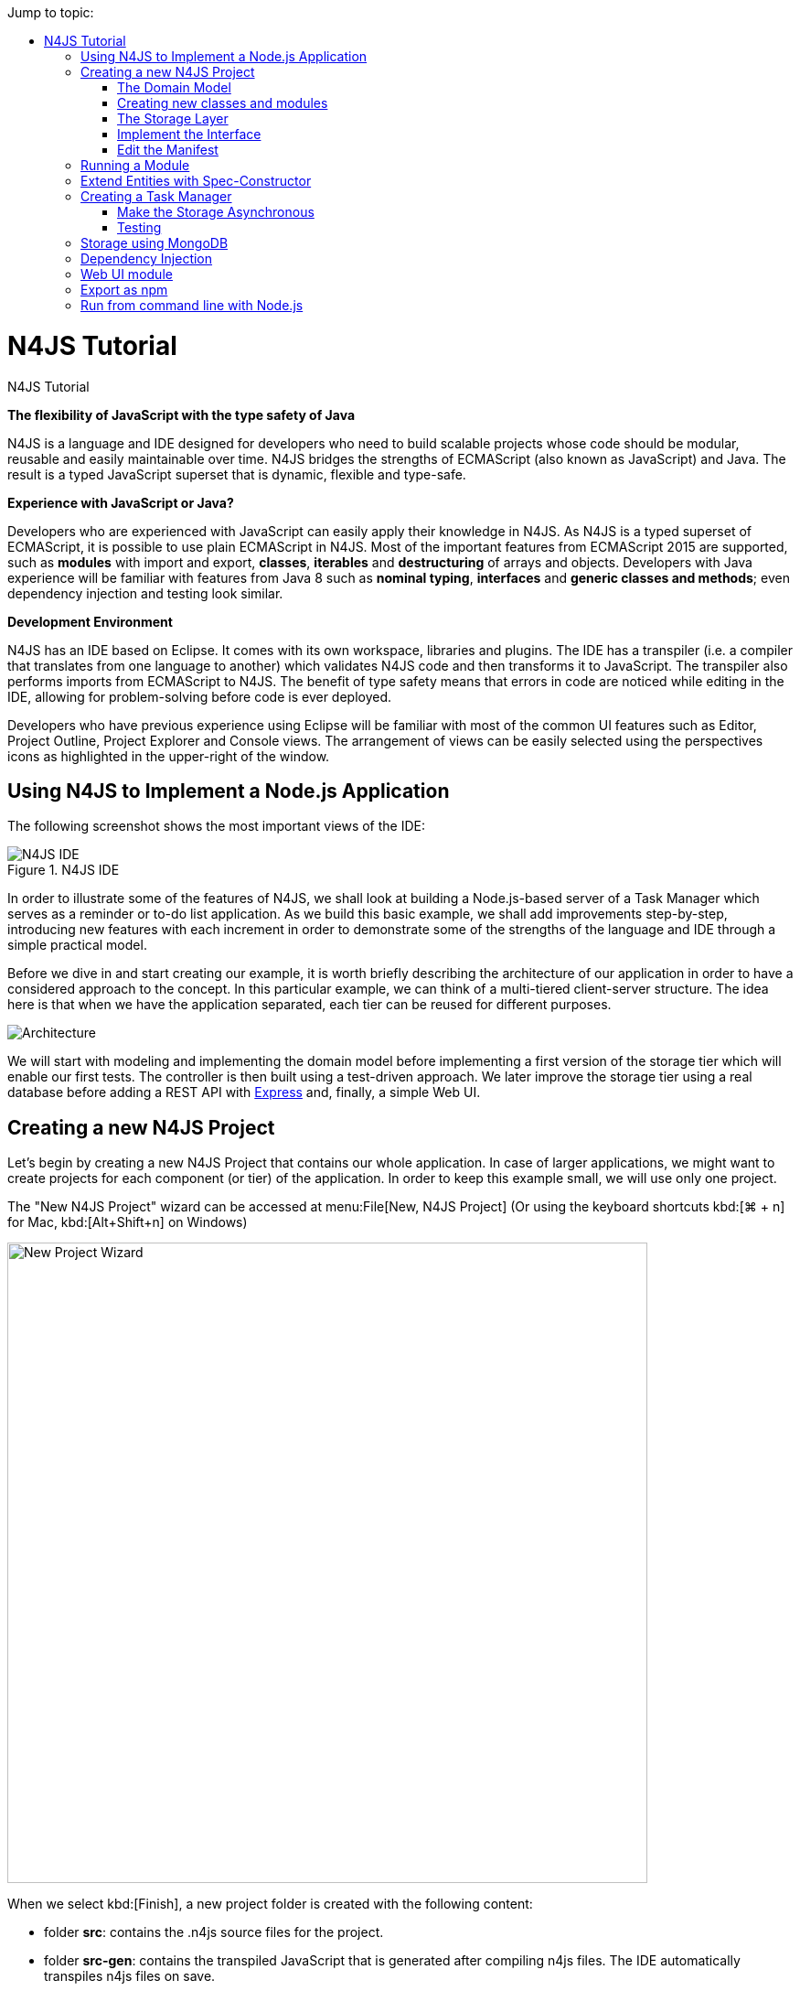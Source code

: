 :toc: right
:toc-title: Jump to topic:
:commandkey: &#8984;
:notitle:

.N4JS Tutorial
= N4JS Tutorial

*The flexibility of JavaScript with the type safety of Java*

N4JS is a language and IDE designed for developers who need to build scalable projects whose code should be
modular, reusable and easily maintainable over time. N4JS bridges the strengths of ECMAScript
(also known as JavaScript) and Java. The result is a typed JavaScript superset that is dynamic,
flexible and type-safe.

*Experience with JavaScript or Java?*


Developers who are experienced with JavaScript can easily apply their knowledge in N4JS. As N4JS is a
typed superset of ECMAScript, it is possible to use plain ECMAScript in N4JS. Most of the important
features from ECMAScript 2015 are supported, such as *modules* with import and export,
*classes*, *iterables* and *destructuring* of arrays
and objects. Developers with Java experience will be familiar with features from Java 8
such as *nominal typing*, *interfaces* and *generic classes
and methods*; even dependency injection and testing look similar.



*Development Environment*


N4JS has an IDE based on Eclipse. It comes with its own workspace, libraries and plugins. The
IDE has a transpiler (i.e. a compiler that translates from one language to another) which validates
N4JS code and then transforms it to JavaScript. The transpiler also performs imports from ECMAScript
to N4JS. The benefit of type safety means that errors in code are noticed while editing in the
IDE, allowing for problem-solving before code is ever deployed.

Developers who have previous experience using Eclipse will be familiar with most of the common UI features
such as Editor, Project Outline, Project Explorer and Console views. The arrangement of views
can be easily selected using the perspectives icons as highlighted in the upper-right of the window.

== Using N4JS to Implement a Node.js Application

The following screenshot shows
the most important views of the IDE:


image::images/ide.png[N4JS IDE, title="N4JS IDE"]

In order to illustrate some of the features of N4JS, we shall look at building a Node.js-based
server of a Task Manager which serves as a reminder or to-do list application. As we build this
basic example, we shall add improvements step-by-step, introducing new features with each
increment in order to demonstrate some of the strengths of the language and IDE through a
simple practical model.

Before we dive in and start creating our example, it is worth briefly describing the architecture
of our application in order to have a considered approach to the concept.  In this particular
example, we can think of a multi-tiered client-server structure. The idea here is that when we
have the application separated, each tier can be reused for different purposes.

image::images/architecture.svg[Architecture]

We will start with modeling and implementing the domain model before implementing a first
version of the storage tier which will enable our first tests. The controller is then built
using a test-driven approach. We later improve the storage tier using a real database
before adding a REST API with http://expressjs.com/[Express] and, finally, a simple Web UI.

== Creating a new N4JS Project

Let's begin by creating a new N4JS Project that contains our whole application. In case of
larger applications, we might want to create projects for each component (or tier) of the
application. In order to keep this example small, we will use only one project.

The "New N4JS Project" wizard can be accessed at menu:File[New, N4JS Project] (Or using the
keyboard shortcuts kbd:[{commandkey} + n] for Mac, kbd:[Alt+Shift+n] on Windows)

image::images/newprojectwizard.png[New Project Wizard, 700]

When we select kbd:[Finish], a new project folder is created with the following content:

* folder *src*: contains the .n4js source files for the project.
* folder *src-gen*: contains the transpiled JavaScript that is generated after compiling n4js
files. The IDE automatically transpiles n4js files on save.
* *manifest.n4mf*: project description file, containing description of dependencies.

=== The Domain Model

Before we start implementing the domain model, we shall take a look at a UML diagram of it:

image::images/domainmodel.svg[]

The UML diagram illustrates how the entities of our domain model are related
and which features the classes of the model will have.
We will begin by defining Task which is extended by Appointment and Todo.

=== Creating new classes and modules

In our new N4JS project, we can begin creating our entities. The easiest way to
do this is to utilize the New N4JS Class wizard, accessed via menu:File[New,N4JS Class]

image::images/newclasswizard.png[, 700]

N4JS supports modules introduced by ECMAScript 2015. A module contains functions,
classes and other declarations and code. The declared elements can be exported
and imported by other modules. We will use a single module for all classes of our
domain model. In larger projects, one might follow the Java convention to create
a single file per class.

The module specifier is the full path name of the module file, relative to the source
folder. We use Unix-like path separators, that is forward slashes "/". In the Class
Wizard (and later in import statements) we will omit the file extension.

In the above figure, we are creating a new class named Task which will be saved in
the module *model* in the project source folder.

==== Implement the entity classes

The class wizard has already created a file and the empty class "Task". We will
manually enhance this class as follows:

[source, n4js]
----
export abstract class Task {  // <1>
  public id: string?;
  public label: string?;
}
----

<1> In the first line of code, we have defined an *abstract class* named Task. Classes in
N4JS are similar to classes in ECMAScript 2015 or Java. The concept of an abstract
class is borrowed from Java. This means that we cannot have a _direct instance_
of Task in our model, but we may have _subclasses_ of Task.

We are populating the class with fields which are simple data fields of the class. This
is also borrowed from Java. The transpiler will move the field (with possible
initializers) into the constructor. The two data fields of Task are +id+ and +label+
which we have annotated with types. The N4JS transpiler will later remove these type annotations.

The type annotations declare the type of the data field. The type checker will issue
errors if we later assign values of a non-compatible type to the variables. The question
mark +?+ is a *type modifier* declaring the value as optional. That means that a new Task
may or may not have values assigned for their +id+ and +label+.

N4JS also provides the concept of *access modifiers* similar to Java with the modifiers
+public+, +protected+, +project+ and +private+. Access modifiers constrain the visibility
of elements, that is, they restrict from where an element can be accessed.

* `public` means that the element can be accessed from everywhere,
* `protected` may only be accessed from subclasses,
* `project` only from within the project (this is the default visibility)
* `private` accessed only from within the same module.

We now manually add two classes to the same file:

[source, n4js]
.model.n4js
----
/** An appointment. */ // <1>
export class Appointment extends Task {   // <2>
  public time: Date;     // <3>
  public place: string;   // <3>
}

export class Todo extends Task {  
  public dueDate: Date?;   
  public done = false;   // <4>
}  
----

<1> Appointment is prefaced with a *JSDoc* annotation (a comment beginning with +/**+
and closed with +*/+ which documents that it is a single Appointment task. JSDoc comments are
used to provide markup annotation of your code. The content of these comments is displayed when
you hover over a reference to that element.

<2> The class Appointment is a *subclass* of Task. This is achieved by using the keyword
+extends+ and demonstrates *inheritance*. N4JS supports single class inheritance similar
to ECMAScript 2015 or Java. The subclass Appointment will inherit the members
+id+ and +label+ with types from Task.

<3> We add the members +time+ and +place+ with *type annotations*. The
type annotations of the members in Appointment are more strict than before, since
the optional modifier (denoted by the question mark) is missing. We will see the effects
of these different modifiers later on.

<4> Class Todo has a data field without type annotation but with an *initializer*. The N4JS
type checker can infer the type of the initializer, in this case a boolean literal,
and implicitly sets the type of the field to boolean.

In all classes we have defined above, we are using the ECMAScript 2015 +export+
keyword so that Appointment and Task can be imported and reused in other modules.
As the project grows, the benefits of having individual, reusable *modules* become
more and more useful in that they can be imported into other modules or even other projects.


Add an Enumeration
^^^^^^^^^^^^^^^^^^

We also want to add a priority field to the +Todo+ class. We will modify the
 +Todo+ class and add a new type +Priority+ as follows:

[source, n4js]
.model.n4js (cntd.)
----
export class Todo extends Task {
  public dueDate: Date?;
  public priority = Priority.NORMAL;
  public done = false;
}

@StringBased // using string-based enum to simplify (de-)serialization
export enum Priority {
  LOW, NORMAL, HIGH
}
----

Enumerations allow us to represent a fixed set of constants: +LOW+, +NORMAL+ and +HIGH+.
The reason we use an enumeration here is because we know all possible values for Priority
at compile-time so we may limit it to these constants. N4JS provides two kinds of
enumerations: "ordinary" and "string-based". The former
will be translated to objects, enabling extended reflection (for example to get the type of
the enumeration or get all literals). The latter will be translated to strings. Literals of
string-based enumerations are, in fact, represented as plain strings in the JavaScript
output code. As a result, they offer less reflection capabilities.


=== The Storage Layer

Let's first have a look at the UML diagram describing out storage tier:

image::images/storage.svg[]

The storage tier is responsible for persisting our entities. We will create two
different kinds of "persistence". We will start with a simple in-memory peristence,
which can be used for testing. Later on, we will add a proper persistence layer using MongoDB.

==== Defining an Interface

We can create the storage module with the New Class wizard.
We call it "Storage.n4js", following Java's convention of naming the module similar
to the contained class or interface. We will manually edit the file as follows:

[source, n4js]
.Storage.n4js
----
import { Task } from "model"

export public interface Storage {

  size(): int
  clear()

  getTasks(): Array<Task>
  storeTask(task: Task): string

  isEmpty(): boolean {
    return (this.size()) === 0;
  }
}

----


The very first line of code displays ECMAScript 2015's import statement.
It is a so-called "named import": We import the element "Task", in
our case a class, from the module with the specifier "model".

This time, we do not define a class but an interface "Storage". N4JS
supports *interfaces* which operate similar to those in Java 8. Interfaces
are similar to classes, but they cannot be instantiated. In N4JS it is
however possible to use the "instanceof" operator with interfaces. Usually
interfaces contain abstract methods, but they can contain data fields,
getters and setters as well. Similar to Java 8, interface methods can
provide a default implementation. Here, we provide a default implementation for the method +isEmpty+.
Classes implementing the interface can either rely on the default
implementation or provide a more efficient one. As in Java, a class
can implement multiple interfaces, and also interfaces can extend multiple interfaces.

=== Implement the Interface

Since we cannot instantiate an interface, we need a class implementing the
interface. We will create a new module for a class called "StorageInMemory.n4js".
This module will simply keep all entities in memory. If you copy-paste the
following code snippet in your IDE, you will see a few errors. Do not fret,
it is expected and we will deal with them shortly.

[source, n4js]
.StorageInMemory.n4js
----
import { Storage } from "Storage"
import { Task } from "model"

export class StorageInMemory implements Storage { // <2>

  private lowestUnusedId = 1;
  @Final
  private tasks = new Map<string,Task>();  // <1>

  @Override
  public size(): int {
  return this.tasks.size;
  }

  @Override
  public storeTask(task: Task): string {
    let id = 'id' + this.lowestUnusedId++;
    this.tasks.set(id, task);
    task.id = id;
    return id;
  }

  @Override
  public clear() {
    this.lowestUnusedId = 1;
    this.tasks.clear();
  }

  @Override
  public getTasks(): Array<Task> {
    return Array.from(this.tasks.values());
  }
}
----

<1> The IDE will show an error here!

<2> We use the keyword +implements+ (known from Java) to define that this class implements
the interface. We have to provide specific implementation of the methods of the Storage
interface by using the +@Override+ annotation to define +size+, +clear+, +getTasks+
and +storeTasks+ (not all methods are shown here). This annotation is similar to
the annotation used in Java. It ensures that whenever a method in the interface is
changed, the type checker can issue a warning. This can be a lifesaver when larger
projects are to be maintained over time or across several development teams.

The above code will raise a compile error because type +Map+ is not available
in ECMAScript Version 5. We'll have to tell N4JS that our example is intended
to run as ECMAScript 2015. Before doing this in the following section, let's
first look at the other parts of the above class declaration in more detail.

We use a data field +tasks+ to store all the tasks in a map. The type Map stems from
ECMAScript 2015. It is a generic type similar to Array, which the observant reader may
have already seen in the Storage interface. N4JS provides support for generic types and methods
is similar to Java 8.

=== Edit the Manifest

By default, N4JS provides all the types known by ECMAScript 5. In order to use elements
(types, functions or variables) defined by a newer JavaScript version, we have to add
a corresponding runtime library as project dependency to the manifest. This has no direct
effect on the compiled code, it simply tells the type checker to assume that certain
types of a newer JavaScript version will be available at runtime (provided by the JavaScript
engine the code is intended for).

Such meta information about an N4JS project is kept in a so-called *manifest file*.
We need to open the `manifest.n4mf` file and edit a dependency. The default manifest
files created by the New Project wizard look like the following:

[source, n4js]
.manifest.n4mf
----
ProjectId: n4js.example.tasks
ProjectType: library
ProjectVersion: 0.0.1
VendorId: eu.numberfour
VendorName: "NumberFour AG"
Output: "src-gen"
Sources {
  source {
    "src"
  }
}
----

We need to add the following section at the end. Note that the manifest editor supports content
assist similar to the N4JS editor.

[source, n4js]
----
RequiredRuntimeLibraries {
  n4js-runtime-es2015
}
----

This will add all additionally defined types of ECMAScript 2015. It will also add new methods
 to types already defined in ECMAScript 5.

== Running a Module

Having created the first version of our domain model and storage tier, we are ready to try it out.
 For that, we create a module "Runner.n4js" with the following code:

[source, n4js]
----
import { StorageInMemory } from "StorageInMemory"
import { Todo } from "model"

let sim = new StorageInMemory();
let todo = new Todo();
todo.done = false;
todo.dueDate = new Date();
todo.label = "Test TODO";
sim.storeTask(todo);

console.log(sim.getTasks());
----

We then launch this module with Node.js. The easiest way to do that is with the context menu
(accessed by right-clicking in the editor) and selecting "Launch in Node.js". as shown in the
following screenshot:

image::images/firstlaunch.png[]

This will run the module currently opened in the editor. The output will be printed to the console
view, for example

image::images/firstlaunchconsole.png[]

== Extend Entities with Spec-Constructor

When we look at the runner code, creating a new task is quite annoying: It has to be created with
a new expression, and then every data field has to be set separately. To simplify this, we add
a constructor to our base entity class Task as follows:

[source, n4js]
.model.n4js (cntd.)
----
export abstract class Task {
  // ...

  constructor(@Spec spec: ~i~this?) {  
  // code for initialization will be generated due to @Spec annotation  
  }  
}  
...
----

The concept of constructors is taken from ECMAScript 2015. However, the parameter is very special
to N4JS. We briefly describe the type expression `pass:[~i~this?]` used here. We already know `?` to be
the optional modifier. If a parameter of a function is marked as optional, N4JS allows for
omitting it in the call (or in case of constructors in the new expression). `this` is a known
keyword in ECMAScript, it usually refers to the receiver of a property or, in case of classes,
method call. But here we use it as a type expression, referring to the type of the `this`
keyword. This is usually the class in which the method or constructor is defined. That is,
in case of Task it will be `Task`. However, we have two subclasses of `Task`. We do not
define a new constructor in these classes, instead we let these classes inherit `this`
constructor. In case of `Todo`, the `this` type will become `Todo` and in case of `Appointment`,
`Appointment`. Simply referring to the `this` type wouldn't make any sense in the constructor,
since we would need a first instance in order to create another one - but how could we
create the first one? The solution comes with the `pass:[~i~]` prefix.

As discussed in the feature sheet, N4JS supports nominal and structural typing. Structural typing
is activated in N4JS with the tilde `pass:[~]`. Two structural types are compatible, if they provide
the same properties, or in case of classes, public members. In the constructor, we only need to
set the fields. In N4JS, we can use `pass:[ ~~ ]` to refer to the so-called **field structural type**. Two
field structural types are compatible, if they provide the same fields - methods are
ignored in these cases. Actually, optional fields are also ignored. This explains why we marked
some of the fields with the optional modifier. Note that fields with an initializer are also
treated as optional (since the initializer provides a default value). Actually, N4JS can do even
more. There are several modifiers to further filter the properties or members to be considered:
`pass:[~r~]` only considers getters or data fields, `pass:[ ~w~ ]` only setters and data fields. `pass:[~i~]`  is used
for initializer parameters: For every setter or (non-optional) data field in the type, the
`pass:[~i~]`-type needs to provide at least a getter (or a readable data field). Optional fields
are also treated as optional in the field structural types.

For the concrete class `Todo`, the `pass:[~i~]`-type is not required to contain any property since all
its fields are either optional or have an initializer. It contains the optional fields `id`,
`label`, `dueDate`, `priority` and `done`. `pass:[~i~Appointment]` contains the required properties `time` and
`place`, and the optional fields `id` and `label`.

In most cases, we need this information in the constructor to set the fields accordingly.
For Task we would write:

[source, n4js]
----
constructor(spec: ~i~this?) {
  this.id = spec.id;
  this.label = spec.label;
}
----

In order to simplify the code, the annotation `@Spec` tells the transpiler to add exactly this
code automatically. Even better: Since `Appointment` and `Todo` inherit the constructor, the
transpiler will add constructor code in these classes to set the additional fields also. That
is, with this single constructor, the `@Spec` annotation and the `pass:[~i~this]` type expression,
we have solved the problem of initialization for all our entity classes with a single stroke!

Using this `@Spec` constructor would then look similar to this:

[source, n4js]
----
let todo = new Todo({dueDate: new Date(), label: "Test TODO"});
sim.storeTask(todo);
----

*Short summary*

The main concepts demonstrated so far by our example are:

* *Modules* with import and export
* *Classes* with inheritance and constructors
* *Interfaces* with default methods
* *Enumeration*
* Special strategies for structural types
* *Manifest.n4mf* file and runtime library dependencies

We can now proceed to implement a Task Manager.

== Creating a Task Manager

We will now create the controller tier. This tier uses the entity and storage classes to provide
functionality that is actually useful for the user of the application.

Since we eventually want to implement a REST API (and use a real database), we need to introduce
asynchronous functions. So before we actually implement any controller class, we have to adjust our storage
tier to support asynchronous functions.

=== Make the Storage Asynchronous

If we would like to use a real database, all calls to the database will be asynchronous. Asynchronous
programming is a typical task in ECMAScript and there are several solutions to do this.

ECMAScript 2015 introduced a new class Promise which is supposed to be used with in these cases. Its methods
accept callback functions which are called once the asynchronous event has been triggered. Since these
callback functions tend to call other asynchronous functions, ECMAScript programmers easily end up in the so
called 'callback hell'. There is a proposal for upcoming ECMAScript versions to use special constructs in
the language to get rid of this callback hell. The idea is to mark asynchronous functions as "async" and,
when these functions are called, the program can "await" the result. This async/await feature is already
supported by several JavaScript frameworks and it is also built-in to N4JS including validation.

First we have to change the Storage interface and mark all methods which are supposed to be asynchronous as
`async`:

[source, n4js]
.Storage.n4js (cntd.)
------

import { Task } from "model"

export public interface Storage {

  async size(): int  // <1>
  async clear()

  async getTasks(): Array<Task>
  async storeTask(task: Task): string

  async isEmpty(): boolean {
    return (await this.size()) === 0;
  }
}
------

<1> Adding "async" to the size method and without adding the "await" keyword, you will get a
warning in method `isEmpty` similar to the following:

image::images/awaitwarning.png[]

You will also get a lot of other errors in other files:

image::images/asyncerrors.png[]

Without an async/await and type aware IDE you probably would have missed one or the other of these errors.
We can easily fix that by simply adding `async` to all the indicated methods.

If you still have the runner module, you probably will get a warning there as well. If you ignore that
warning and run it again, you will get the following

[source, n4js]
----
Promise { <pending> }
----

instead of the expected output. We are not going to fix this problem now as we will introduce a better way
of testing the code after the next step.

*Create TaskManager*

[source, n4js]
.TaskManager.n4js
----
import { Todo } from "model"
import { Task } from "model"
import { Storage } from "Storage"
import { StorageInMemory } from "StorageInMemory"

export public class TaskManager {

  private storage: Storage = new StorageInMemory();

  public async getTasks(): Array<Task> {
    return await this.storage.getTasks();
  }

  public async createTodo(label: string): string {
    let newTodo = new Todo({label: label});
    let newId = await this.storage.storeTask(newTodo);
    return newId;
  }
}
----

This class does not reveal any new concepts, but how do we test it? For that, we are going to use the N4JS
test framework.

By utilizing the built-in test suite, classes and modules will not become polluted with superfluous test-
code. In addition, it is possible to overcome some access modifiers restrictions so there's no need to
restructure or rewrite your code specifically to run tests.

Since we use a tier architecture, it is quite easy to add a test: We simply replace one tier with
appropriate tests:

image::images/controllertest.svg[]


=== Testing

Since we do not want to mix up the application with the tests, we create a new project. We use the new
project wizard

image::images/createtestproject.png[]

We adjust the `manifest.n4mf` accordingly:

* Define which project we test in the *TestedProjects* section.
* Change the *source* folder to *test* folder. This way the IDE knows where to look for tests later on.
* Add project dependencies to the built-in test framework "Mangelhaft", which also provides a comprehensive
collection of assert methods.

After adding these changes, the manifest of the test project will look as follows:

[source, n4js]
.manifest.n4mf (in project n4js.example.tasks.tests)
----
…
TestedProjects {
  n4js.example.tasks
}
Output: "src-gen"
Sources {
  test {
    "src"
  }
}
ProjectDependencies {
  eu.numberfour.mangelhaft,
  eu.numberfour.mangelhaft.assert
}
----

We can now write our first test. Again, we use the class wizard to create a module "TaskManagerTest"
containing a class with the same name. The first test should look like that:

[source, n4js]
.TaskManagerTest.n4js
----
import { TaskManager } from "TaskManager"
import { Assert } from "n4/mangel/assert/Assert"

export public class TaskManagerTest {

  mgr: TaskManager = new TaskManager();

  @Test
  async testCreateTodo() {
    await this.mgr.createTodo("test todo");
    Assert.equal("test todo", (await this.mgr.getTasks())[0].label);
  }
}
----

Mangelhaft is an xUnit-like test framework. For the sake of simplicity, N4JS uses the same annotations as
the popular Java test framework JUnit. In our case, we have a single test method which needs to be annotated
with `@Test`.

Since we are testing asynchronous code, the test method needs to be asynchronous as well and we need to
"await" the results of the methods we call. Mangelhaft supports asynchronous code so we do not have to
bother about that any further. This is the nice thing about using `async`/`await` and N4JS: asynchronous
programming becomes as simple as synchronous programming!

We can run the test via the IDE. This works similar to launching the code with Node.js by simply using the
context menu. The IDE will detect a test and it will automatically add the correct menu entry to the context
menu:

image::images/testinnodejs.png[]

This will run the test and the test view will show the result of the first test:


image::images/firsttestresults.png[]


== Storage using MongoDB

Instead of "storing" the entities in memory, we want to use a real database. In this example, we are going
to use https://www.mongodb.com/[MongoDB]. To follow along this section on your own computer,
you must have MongoDB installed and start a data base server instance via the command line as follows:

[source,bash]
mongod --dbpath /db


In order to use MongoDB from N4JS, we need the appropriate npm package which allows MongoDB access from
ECMAScript. Adding this npm and making it available in N4JS is as simple as adding any project dependency.
We have to open the manifest editor (of the tasks project) and add the following project dependency:

[source, n4js]
----
ProjectDependencies {
  mongodb
}
----

image::images/quickfixnpminstall.png[]

The quick-fix will automatically download all required npm packages, that is mongodb and all its
dependencies. We can now use mongodb from our N4JS code.

To let N4JS know about the types a particular npm package provides, an N4JS definition file with extension `.
n4jsd` is required (the same applies if you use a plain JavaScript file from N4JS). For some npm packages,
definition files are provided at https://github.com/NumberFour/n4jsd[github.com/NumberFour/n4jsd].

Let's assume for the moment there are no `.n4jsd` file available for MongoDB; we import MongoDB using
a *dynamic import* as follows:

[source, n4js]
----
import * as mongodb+ from "mongodb"

mongodb.MongoClient.connect('mongodb://localhost:27017/tasks', function (err: any+, db: any+) {
  if (!err) {
    // ... use data base ...
    db.close();
  }
});
----

However, since we do have an `.n4jsd` file available, we can import types such as `MongoDB`, `Collection`,
or `ObjectID` provided by MongoDB using an ordinary ECMAScript2015 named import, just as if we were
importing from an N4JS module:

[source, n4js]
.StorageMongoDB.n4js
----
import { Storage } from "Storage";
import { Task, Appointment, Todo } from "model";
import { Collection, Db, MongoClient, ObjectID } from "mongodb";

/**
* Persistence for task lists using a mongodb instance.
*/
export class StorageMongoDB implements Storage {
  cachedDb: Db = null;

  private async getTasksCollection(): Collection {
    if (!this.cachedDb) {
      this.cachedDb = await MongoClient.connect('mongodb://localhost:27017/tasks');
    }
  return this.cachedDb.collection('tasks');
  }

  public async shutdown() {
    this.cachedDb.close(true);
    this.cachedDb = null;
  }
}
----

In the above code section, we are implementing StorageMongoDB from the Storage interface and then calling
some of the standard MongoDB collection methods.

The next step is to retrieve the information about our Tasks and to store them in our MongoDB database. In
the storeTask method, we are then retrieving the inserted item id's from MongoDB and returning them as a
`task.id`.

[source, n4js]
.StorageMongoDB.n4js (cntd.)
----
export class StorageMongoDB implements Storage {

// ...

  @Override
  public async size(): int {
    let coll = await this.getTasksCollection();
    return await coll.count({});
  }

  @Override
  public async clear() {
    let coll = await this.getTasksCollection();
    await coll.deleteMany({});
  }

  @Override
  public async getTasks(): Array<Task> {
    let coll = await this.getTasksCollection();
    let resultRaw = await coll.find({}).toArray();
    let result = resultRaw.map((data): Task => fromData(data));  // <1>
    return result;
  }

  @Override
  public async storeTask(task: Task): string {
    let coll = await this.getTasksCollection();
    let result = await coll.insertOne(toData(task));
    if (result.insertedCount === 1) {
      task.id = result.insertedId.toHexString();
      return task.id;
    }
    throw new Error("insert document failed");
  }
}
----

<1> The use of the `=&gt;` arrow function, derived from ES6. Arrow functions have implicit lexical
binding and are less verbose than traditional function expressions.

The above code uses two helper functions, `toData()` and `fromData()`. Those illustrate two techniques available
in N4JS: reflection and so-called `@Spec` constructors, respectively. Reflection is known from many
languages and allows for retrieving information of a type and its members at runtime. It is used in
`fromData()` as follows:

[source, n4js]
.StorageMongoDB.n4js (cntd.)
----
function toData(task: Task): ~~Task {
  let metaClass = N4Type.of(task),
  data: any+ = {};
  // note: would have to set data._id, here, if we
  // wanted support for updating existing tasks
  data._type = metaClass.name;
  let taskAsObject: Object = task; // up-cast to object to allow index access
  for (let field of metaClass.dataFields(true,true)) {
    data[field.name] = taskAsObject[field.name];
  }
  return data;
}
----

Conversely, `@Spec` constructors are special constructors that allow us to create a new instance of a class and
initialize it with values provided by a plain data object in properties that correspond to the type's fields.

[source,n4js]
.StorageMongoDB.n4js (cntd.)
----
function fromData(data: any+): Task {
  let ctor = typeToCtor.get(data._type as string);
  if (!ctor) {
    throw new Error('Unsupported type of data model entity: ' + data._type);
  }
  let task = new ctor(data);
  task.id = (data._id as ObjectID).toHexString();
  return task;
}

const typeToCtor = new Map<string,constructor{Task}>([
  ['Todo', Todo] as Iterable2<string, constructor{Task}>,
  ['Appointment', Appointment] as Iterable2<string, constructor{Task}>
]);
----

Note that both functions `toData` and `fromData` should be declared outside of the `StorageMongoDB` class but in the same file `StorageMongoDB.n4js`.
By using the above two helper functions, we avoid sending our data model instances directly to the MongoDB
driver. Note that the entire implementation is intended for illustration purposes and in a real-world
systems many details would be handled differently, depending on the actual requirements.


== Dependency Injection

We now have two implementations of the interface Storage. For testing, the in-memory solution is adequate,
but for the application we want to use the MongoDB solution of course. Since we are using the Storage in our
TaskManager class, we would need to change the TaskManager depending on the storage solution. This is
inconvenient and error prone. It would be much better if we could configure which storage class to use from
outside the TaskManager at some central location. This is possible with dependency injection.

To learn more about how dependency injection works, we have written an
<<../features/dependency-injection#dependency-injection, extended feature description>> that describes the benefits of this technique.
In short, N4JS provides built-in support for dependency injection using the same annotations as known from JSR-330/
Google Guice. Instead of using initializers calling the constructor for certain fields, we just mark them
with `@Inject`. We will do that with the storage field in the TaskManager class:

[source,n4js]
.TaskManger.n4js (cntd.)
----
export public class TaskManager {

  @Inject
  private storage: Storage;

  // ...
}
----

NOTE: After removing the constructor, the IDE will create a warning that one of the imports is unused. You
can easily fix that by using the "Organize Import" feature, either from the context menu (or via
kbd:[{commandkey}+Shift+O] on Mac OS, kbd:[Ctrl+Shift+O] on Windows).

How does N4JS now create the instance of storage? For that, we need an injector. An injector is responsible
for creating all variables annotated with `@Inject`. The injector is configured with a so-called "binder".
The binder is more or less a translation table telling the injector which type it should use to create a
concrete instance when a certain type is given. In our case, we need to tell the injector whether we want an
instance of StorageInMemory or StorageMongoDB. We are going to adjust the test accordingly.

For that, we first add a binder to the test module "TaskManagerTest.n4js":

[source,n4js]
.TaskMangerTest.n4js (cntd.)
----
@Binder
@Bind(Storage,StorageInMemory)
class InMemoryBinder {}
----


The annotation `@Binder` marks the class InMemoryBinder to become a binder. For each mapping we need to add
an annotation `@Bind`, which takes the requested type as the first argument and the actual type as the
second one. We only actually need to define bindings for interfaces. If the requested type is a class and if
no binding is defined for it, the injector will simply create an instance of that very type.

The next step is to create an injector. Fortunately, we do not have to do that manually. The dependency
injection framework of N4JS introduces the notion of dependency injection components (DIC). A DIC is
associated with an injector; this is done by using the annotation `@GenerateInjector`. Additionally we need
to tell the framework which configuration it should use for the injector, this is done via the annotation
 `@UseBinder`, which expects the type name of a binder class.

[source,n4js]
.TaskMangerTest.n4js (cntd.)
----
@GenerateInjector @UseBinder(InMemoryBinder)
export public class TaskManagerTest {
  …
}
----

The IDE helps us in finding problems: since the TaskManager class uses injection to get the storage field,
it needs to be injected itself. The IDE warns us in the TaskManagerTest class:

image::images/injectionwarning.png[]

This is hard to find but easy to fix: We just have to replace the initalizer with an `@Inject` annotation.

[source,n4js]
.TaskMangerTest.n4js (cntd.)
----
…
export public class TaskManagerTest {
  @Inject
  mgr: TaskManager;
}
----

With these little changes, we can now configure the storage solution from outside the TaskManager class.
Running this test will behave as before but we have removed the hard-coded dependency from TaskManager to
StorageInMemory.

== Web UI module

The final step in building functionality into our model is to create a simple web user interface using
http://expressjs.com/[Express] as a dependency to create a web server. We will then pass our tasks from MongoDB into a small
 HTML page to display the results. We will create the web server using http://expressjs.com/[Express].

In order to use Express, we need the appropriate npm module. Adding this npm and making it available in
N4JS is as simple as adding any project dependency, as already shown for MongoDB, above. We have to open the
manifest editor (of the tasks project) and add the following project dependency (along with the existing
dependencies):

[source,n4js]
.manifest.n4mf (cntd.)
----
ProjectDependencies {
  mongodb,
  express,
  n4js.lang
}
----

The dependency `n4js.lang` contains `N4Injector` which is needed later, so make sure it is declared as a dependency.

The quickfix will automatically download all required npm packages, that is, Express and all its
dependencies. We can now use Express in our N4JS code (for more details, esp. N4JS definition files, see
above description on MongoDB).

[source,n4js]
.WebUI.n4js
----
//Creating a simple Web User Interface in HTML

import { TaskManager } from "TaskManager"
import {Application, Response } from "express";
import express from "express";
import { Todo } from "model"

export class WebUI {

  private app: Application;

  @Inject
  private manager: TaskManager;

  public start() {

    this.app = express();

    this.app.get('/', async (req, res) => {
      let page = await this.renderHomePage();
      res.send(page);
    });
  }
}
----

Express is a web framework that provides (among other things) HTTP helpers for web routing. In the above
example, we are importing the classes `Application` and `Response` from Express and creating a home page
that we can render some HTML to. Next we will add a method for creating new tasks:

[source,n4js]
.WebUI.n4js
----
public start() {

// ... code shown above ...

  this.app.get("/create", async (req, res) => {
    let values = req.query as ~Object with {type: string, label: string};
    if (values && values.type === 'Todo' && values.label && values.label.length > 0) {
      await this.manager.createTodo(values.label);
    }
    redirect(res, '/');
  });
}
----

Have Express listen on port 4000 at localhost:

[source,n4js]
.WebUI.n4js
----
public start() {

// ... code shown above ...

  this.app.listen(4000, '0.0.0.0', 511, function() {
    console.log("HTTP server listening on http://localhost:4000/");
  });
}
----

Finally, we add a helper method for rendering a simple HTML page so we can view our Todos and edit them:

[source,n4js]
.WebUI.n4js
----
export class WebUI {

  // ... methods shown above ...

  protected async renderHomePage(): string {
    let tasks = await this.manager.getTasks();
    let todos = tasks.filter((task) => task instanceof Todo);
    return `
      <html>
      <body>
        Your to-do's:
        <ul>
          ${
            todos.length === 0 ? '<li><em>none</em></li>\n'
            : todos.map((todo) =>
            '<li>'+todo.label+' <small>(id: '+ todo.id +')</small></li>'
            ).join('\n')
          }
        </ul>
        <hr/>
        <form action="/create" method="get">
          <input type="hidden" name="type" value="Todo">
          Label: <input type="text" name="label"><br>
          <input type="submit" value="Create Todo">
        </form>
        <hr/>
        <a href="/clear">[Clear All]</a>
      </body>
      </html>
      `;
  }
}

function redirect(res: Response, url: string) {
  res.header('Cache-Control', 'no-cache');
  res.redirect(301, url);
}
----

At this point, we have to launch our web server. For this purpose, we create a small launch script that
configures the dependency injection (as shown in the section on dependency injection, above), creates an
instance of class `WebUI`, and invokes method `start()`:

[source,n4js]
.launch.n4js
----
import { Storage } from "Storage";
import { StorageMongoDB } from "StorageMongoDB";
import { WebUI } from "WebUI";
import { N4Injector } from "n4js/lang/N4Injector";

@Binder
@Bind(Storage, StorageMongoDB)
class Binding { }

@GenerateInjector
@UseBinder(Binding)
class Root { }

N4Injector.of(Root).create(WebUI).start();
----

You can now use the HTML page by going to http://localhost:4000/[http://localhost:4000/],
allowing you to interact with all of the logic we have built so far in order to read Todos, create new Todos
and clear the storage.

All of the fundamental elements of our model are completed and we have a functioning Task Manager with a
simple Web UI.

//////////////////////////////////////////
Testing Our Finished Model

TODO - Revise this section

We can use the annotation `@Before` to delegate the order in which certain tests take place. If we wanted to
mark a method to be executed once before each test in a given test class, we use `@Before` test annotation.
If we want a method to be executed once before all tests, such as clearing a database, we can use the
keyword `@BeforeAll`.


[source, n4js]
----
import { Priority, Appointment, Todo } from "model";
import { Storage } from "Storage";
import { Assert } from "n4/mangel/assert/Assert";

/**
* Contains the actual test cases for testing implementations of Storage.
* Subclasses will choose which concrete implementation to test.
*/
export public abstract class AbstractStorageTest {

  /** A storage intended for testing. Created in #prepare() method. */
  private storage: Storage;

  protected abstract createStorage(): Storage;

  @BeforeAll
  async prepareStorage() {
    this.storage = this.createStorage();
  }

  @Before
  async clearStorage() {
    // make sure test storage is empty before each test starts
    await this.storage.clear();
  }

}
----

Using the test annotation `@BeforeAll`, we are creating the storage space a single time before running all
of our tests. The next section with the annotation `@Before`, ensures that the storage we created is cleared
before each test. After all tests are complete, we run a 'garbage collector' method telling MongoDB to
`shutdown` which cleans up all database resources and terminates the process.

[source, n4js]
----
@Test
async testStoreAppointment() {
  let s = this.storage;
  let appointment = new Appointment();

  Assert.equal(0, await s.size());
  let id = await s.storeTask(appointment);
  Assert.equal(1, await s.size());
  Assert.equal(id, appointment.id);
}

@Test
async testGetTasks() {
  let s = this.storage;
  let todo = new Todo({
  label: 'test',
  priority: Priority.HIGH,
  dueDate: new Date(2016, 3, 13, 14, 30, 0)
});

await s.storeTask(todo);
let restoredTasks = await s.getTasks();

Assert.equal(1, restoredTasks.length);
Assert.isTrue(restoredTasks[0] instanceof Todo);
let restoredTodo = restoredTasks[0] as Todo;
Assert.equal(todo.label, restoredTodo.label);
Assert.equal(todo.priority, restoredTodo.priority);
Assert.equal(todo.dueDate.getTime(), restoredTodo.dueDate.getTime());
}
----

Now that our AbstractStorageTest module is completed, we can create further test modules for other sections
of our project:

[source, n4js]
----
// Creating StorageInMemoryTest to extend AbstractStorageTest

import { AbstractStorageTest } from "AbstractStorageTest"
import { Storage } from "Storage"
import { StorageInMemory } from "StorageInMemory"


export public class StorageInMemoryTest extends AbstractStorageTest {

  @Override
  protected createStorage(): Storage {
    return new StorageInMemory();
  }
}
----

In this instance, we are importing AbstractStorageTest and overriding the `createStorage` method and
adapting it for use in testing our StorageInMemory module.

The same can be done to test our MongoDB module:

[source, n4js]
----
//Creating StorageMongoDBTest to extend AbstractStorageTest

import { AbstractStorageTest } from "AbstractStorageTest"
import { Storage } from "Storage"
import { StorageMongoDB } from "StorageMongoDB"


export public class StorageMongoDBTest extends AbstractStorageTest {

  @Override
  protected createStorage(): Storage {
    return new StorageMongoDB();
  }
}
----

By importing our test module and using method overriding, we can adapt and reuse the same test module for a
number of practical purposes, saving time and building an efficient testing system.

//////////////////////////////////////////


== Export as npm

Finally, we can export our project as an npm package to integrate it into other Node.js projects or to
launch from command line.


* You can export one or multiple projects by selecting them in the Project Explorer and opening the
"Export ..." wizard by right-clicking on them. On the first page select "N4 Exports / N4JS npm Export". For
the purpose of this example, only export project `n4js.example.tasks`.

* On the second page you have to choose a target folder to export to.

IMPORTANT: Export to a folder outside your Eclipse workspace!

* By default, the exporter exports as a directory. Optionally, you can export as a versioned tarball by
checking the option "Compress the contents of the file".
* The last page of the wizard shows a preview of the package.json file that will be created in the
exported npm package, together with a comparison to an existing package.json file in your N4JS project, if
present. You can place such a package.json file next to your `manifest.n4mf` file (optional), in case you
need
to define more https://docs.npmjs.com/files/package.json[specifics in the package.json], that
are not covered by the N4JS export wizard.


image::images/npmexport.png[]

== Run from command line with Node.js

Once you've exported your project, you can either publish it to
https://www.npmjs.com/[npmjs.com] or install directly from your hard disk and call the launch
module, for example

[source,bash]
----
$ npm install -g n4js.example.tasks
$ node -r n4js.example.tasks/launch
HTTP server listening on http://localhost:4000/
----

In case you want to install dependencies and run it right away in the exported npm folder, you have to
manually set up the `NODE_PATH` to the folder hosting the exported npms, otherwise node cannot resolve the
project/npm IDs.

[source,bash]
----
$ export NODE_PATH=`pwd`
$ pushd n4js.example.tasks; npm install; popd
n4js.example.tasks@0.0.1 /Users/me/prj/n4js.example.tasks
├─┬ express@4.13.4
...
$ node n4js.example.tasks/launch.js
HTML server listening on http://localhost:4000/
----

So far we've been loading all code via node's `require()` function.
In case you want to load your modules via https://github.com/systemjs/systemjs[SystemJS],
which has more support to resolve cyclic dependencies across modules, you could use a handy starter
executable called `n4js`. The `n4js` starter is part of the `n4js-node` runtime environment npm (a default
dependency of any exported npm) and is therefore already installed:

[source,bash]
----
$ export NODE_PATH=`pwd`
$ cd n4js.example.tasks; npm install
n4js.example.tasks@0.0.1 /Users/me/prj/n4js.example.tasks
├─┬ express@4.13.4
...
$ ./node_modules/.bin/n4js n4js.example.tasks/launch
HTTP server listening on http://localhost:4000/
----
